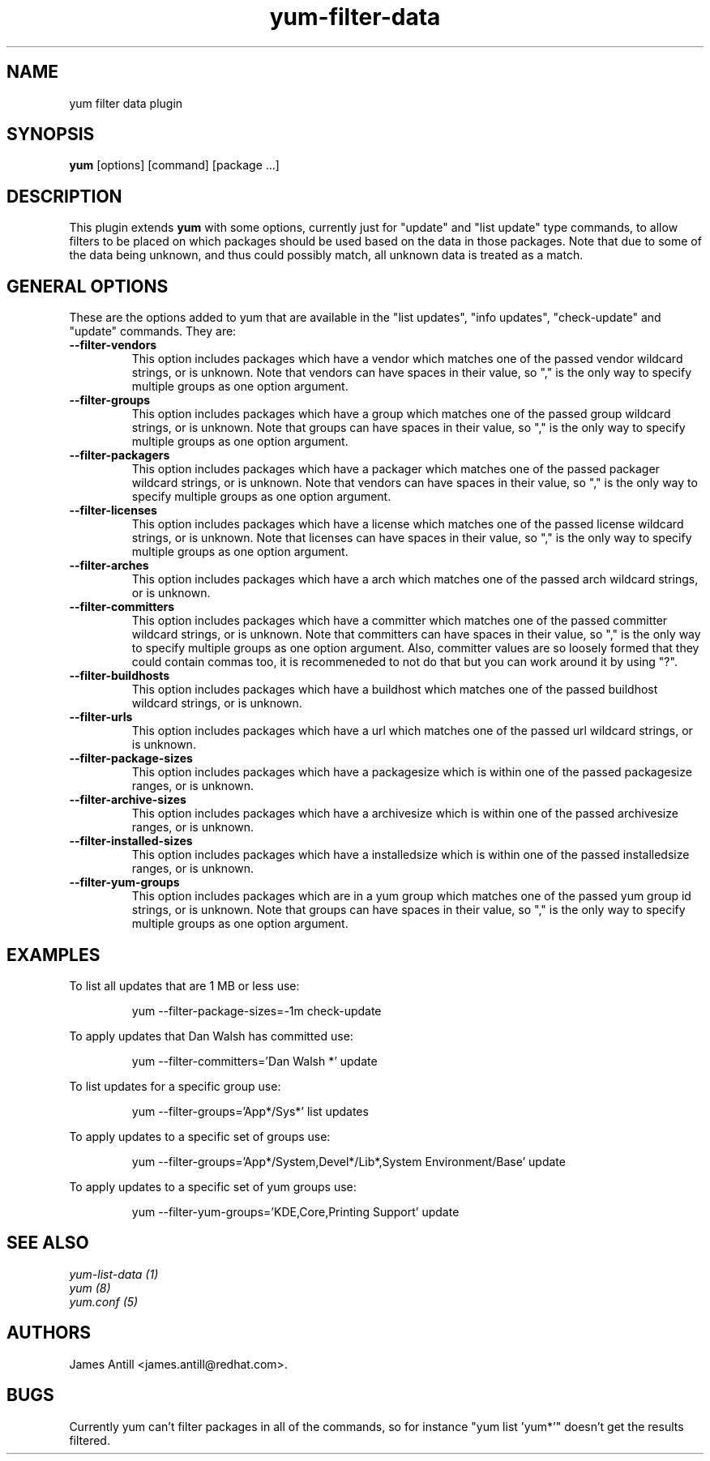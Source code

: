 .\" yum filter data plugin
.TH "yum-filter-data" "1" "2008 Feb  4" "James Antill" ""
.SH "NAME"
yum filter data plugin
.SH "SYNOPSIS"
\fByum\fP [options] [command] [package ...]
.SH "DESCRIPTION"
.PP 
This plugin extends \fByum\fP with some options, currently just for "update"
and "list update" type commands, to allow filters to be placed on which
packages should be used based on the data in those packages. Note that due to
some of the data being unknown, and thus could possibly match, all unknown data
is treated as a match.
.PP 
.SH "GENERAL OPTIONS"
These are the options added to yum that are available in the "list updates", 
"info updates", "check-update" and "update" commands. They are:
.PP 
.IP "\fB\--filter-vendors\fP"
This option includes packages which have a vendor which matches one of the
passed vendor wildcard strings, or is unknown. Note that vendors can have
spaces in their value, so "," is the only way to specify multiple groups as one
option argument.
.IP "\fB\--filter-groups\fP"
This option includes packages which have a group which matches one of the
passed group wildcard strings, or is unknown. Note that groups can have
spaces in their value, so "," is the only way to specify multiple groups as one
option argument.
.IP "\fB\--filter-packagers\fP"
This option includes packages which have a packager which matches one of the
passed packager wildcard strings, or is unknown. Note that vendors can have
spaces in their value, so "," is the only way to specify multiple groups as one
option argument.
.IP "\fB\--filter-licenses\fP"
This option includes packages which have a license which matches one of the
passed license wildcard strings, or is unknown. Note that licenses can have
spaces in their value, so "," is the only way to specify multiple groups as one
option argument.
.IP "\fB\--filter-arches\fP"
This option includes packages which have a arch which matches one of the
passed arch wildcard strings, or is unknown.
.IP "\fB\--filter-committers\fP"
This option includes packages which have a committer which matches one of the
passed committer wildcard strings, or is unknown. Note that committers can have
spaces in their value, so "," is the only way to specify multiple groups as one
option argument. Also, committer values are so loosely formed that they could
contain commas too, it is recommeneded to not do that but you can work around it
by using "?".
.IP "\fB\--filter-buildhosts\fP"
This option includes packages which have a buildhost which matches one of the
passed buildhost wildcard strings, or is unknown.
.IP "\fB\--filter-urls\fP"
This option includes packages which have a url which matches one of the
passed url wildcard strings, or is unknown.
.IP "\fB\--filter-package-sizes\fP"
This option includes packages which have a packagesize which is within one of
the passed packagesize ranges, or is unknown.
.IP "\fB\--filter-archive-sizes\fP"
This option includes packages which have a archivesize which is within one of
the passed archivesize ranges, or is unknown.
.IP "\fB\--filter-installed-sizes\fP"
This option includes packages which have a installedsize which is within one of
the passed installedsize ranges, or is unknown.
.IP "\fB\--filter-yum-groups\fP"
This option includes packages which are in a yum group which matches one of the
passed yum group id strings, or is unknown. Note that groups can have
spaces in their value, so "," is the only way to specify multiple groups as one
option argument.
.PP
.PP

.SH "EXAMPLES"
.PP
To list all updates that are 1 MB or less use:
.IP
yum --filter-package-sizes=-1m check-update
.PP
To apply updates that Dan Walsh has committed use:
.IP
yum --filter-committers='Dan Walsh *' update
.PP
To list updates for a specific group use:
.IP
yum --filter-groups='App*/Sys*' list updates
.PP
To apply updates to a specific set of groups use:
.IP
yum --filter-groups='App*/System,Devel*/Lib*,System Environment/Base' update
.PP
To apply updates to a specific set of yum groups use:
.IP
yum --filter-yum-groups='KDE,Core,Printing Support' update

.SH "SEE ALSO"
.nf
.I yum-list-data (1)
.I yum (8)
.I yum.conf (5)
.fi

.SH "AUTHORS"
.nf
James Antill <james.antill@redhat.com>.
.fi

.SH "BUGS"
Currently yum can't filter packages in all of the commands, so for instance
"yum list 'yum*'" doesn't get the results filtered.
